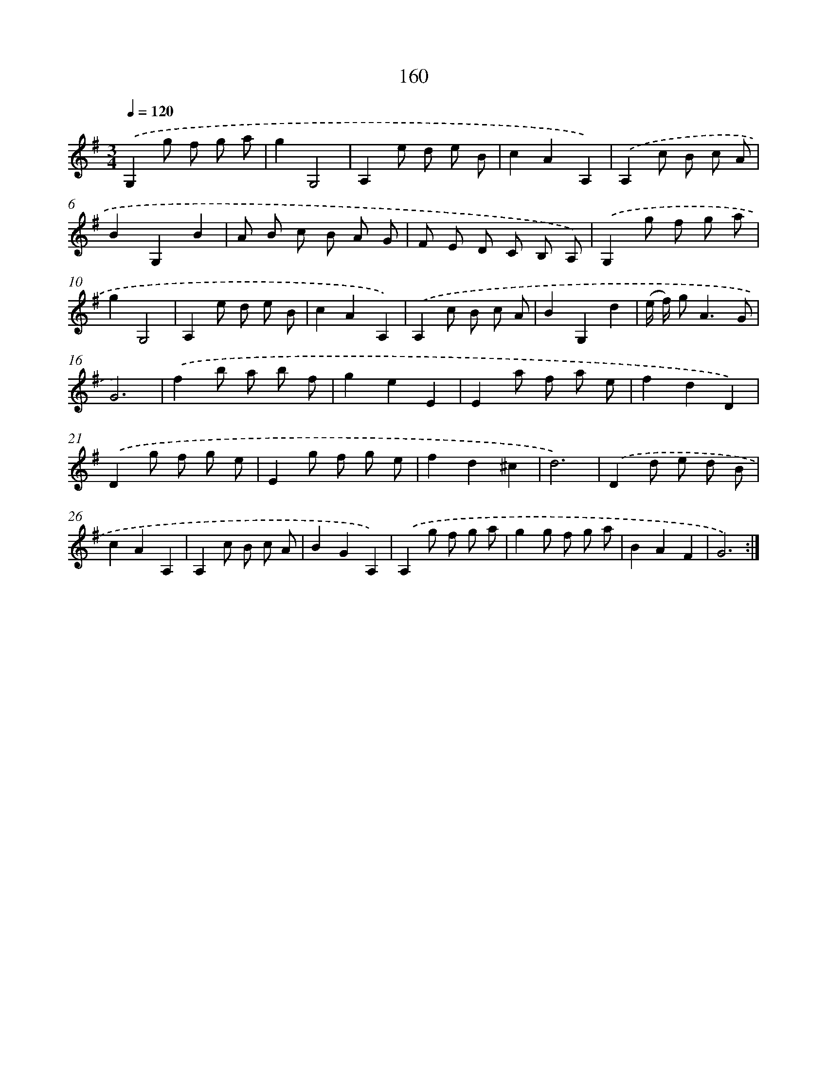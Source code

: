 X: 17854
T: 160
%%abc-version 2.0
%%abcx-abcm2ps-target-version 5.9.1 (29 Sep 2008)
%%abc-creator hum2abc beta
%%abcx-conversion-date 2018/11/01 14:38:17
%%humdrum-veritas 2661485158
%%humdrum-veritas-data 4001730474
%%continueall 1
%%barnumbers 0
L: 1/8
M: 3/4
Q: 1/4=120
K: G clef=treble
.('G,2g f g a |
g2G,4 |
A,2e d e B |
c2A2A,2) |
.('A,2c B c A |
B2G,2B2 |
A B c B A G |
F E D C B, A,) |
.('G,2g f g a |
g2G,4 |
A,2e d e B |
c2A2A,2) |
.('A,2c B c A |
B2G,2d2 |
(e/ f/) g2<A2G |
G6) |
.('f2b a b f |
g2e2E2 |
E2a f a e |
f2d2D2) |
.('D2g f g e |
E2g f g e |
f2d2^c2 |
d6) |
.('D2d e d B |
c2A2A,2 |
A,2c B c A |
B2G2A,2) |
.('A,2g f g a |
g2g f g a |
B2A2F2 |
G6) :|]
